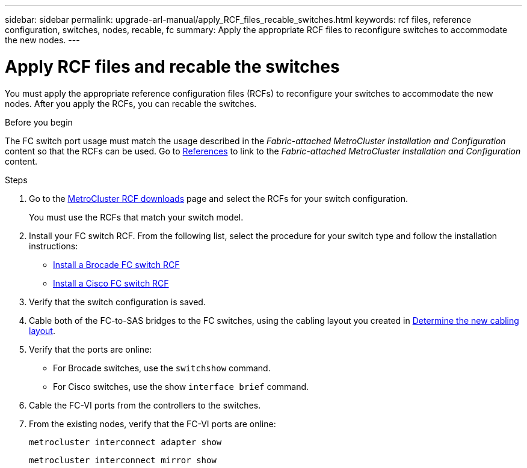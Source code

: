 ---
sidebar: sidebar
permalink: upgrade-arl-manual/apply_RCF_files_recable_switches.html
keywords:  rcf files, reference configuration, switches, nodes, recable, fc
summary:  Apply the appropriate RCF files to reconfigure switches to accommodate the new nodes.
---

= Apply RCF files and recable the switches
:hardbreaks:
:nofooter:
:icons: font
:linkattrs:
:imagesdir: ./media/

[.lead]
You must apply the appropriate reference configuration files (RCFs) to reconfigure your switches to accommodate the new nodes. After you apply the RCFs, you can recable the switches.

.Before you begin

The FC switch port usage must match the usage described in the _Fabric-attached MetroCluster Installation and Configuration_ content so that the RCFs can be used. Go to link:other_references.html[References] to link to the _Fabric-attached MetroCluster Installation and Configuration_ content.

.Steps

. Go to the https://mysupport.netapp.com/site/products/all/details/metrocluster-rcf/downloads-tab[MetroCluster RCF downloads^] page and select the RCFs for your switch configuration.
+
You must use the RCFs that match your switch model.
+
. Install your FC switch RCF. From the following list, select the procedure for your switch type and follow the installation instructions:

* https://docs.netapp.com/us-en/ontap-metrocluster/install-fc/task_install_the_brocade_fc_switch_rcf_file.html[Install a Brocade FC switch RCF^]
* https://docs.netapp.com/us-en/ontap-metrocluster/install-fc/task_download_and_install_the_cisco_fc_switch_rcf_files.html[Install a Cisco FC switch RCF^]

. Verify that the switch configuration is saved.

. Cable both of the FC-to-SAS bridges to the FC switches, using the cabling layout you created in link:determine_new_cabling_layout.html[Determine the new cabling layout].

. Verify that the ports are online:
+
* For Brocade switches, use the `switchshow` command.
* For Cisco switches, use the show `interface brief` command.

. Cable the FC-VI ports from the controllers to the switches.

. From the existing nodes, verify that the FC-VI ports are online:
+
`metrocluster interconnect adapter show`
+
`metrocluster interconnect mirror show`
//26 FEB 2021:  formatted from CMS
